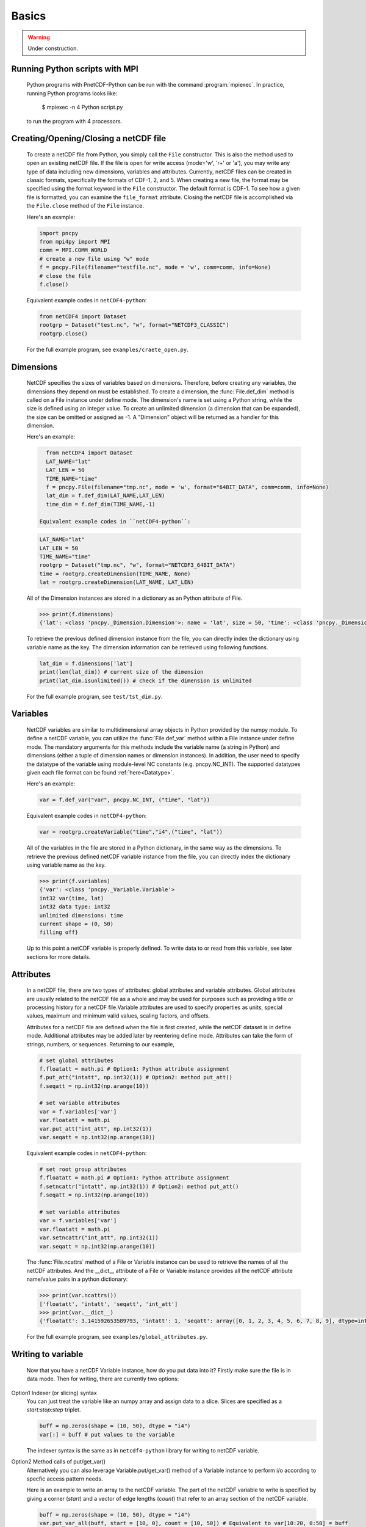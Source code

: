 =========
Basics
=========

.. warning::

   Under construction. 

Running Python scripts with MPI
-------------------------------

 Python programs with PnetCDF-Python can be run with the command :program:`mpiexec`. In
 practice, running Python programs looks like:

  $ mpiexec -n 4 Python script.py

 to run the program with 4 processors.

Creating/Opening/Closing a netCDF file
--------------------------------------

 To create a netCDF file from Python, you simply call the ``File`` constructor. This is also
 the method used to open an existing netCDF file. If the file is open for write access 
 (mode='w', 'r+' or 'a'), you may write any type of data including new dimensions, variables 
 and attributes. Currently, netCDF files can be created in classic formats, specifically the 
 formats of CDF-1, 2, and 5. When creating a new file, the format may be specified using the 
 format keyword in the ``File`` constructor. The default format is CDF-1. To see how a given 
 file is formatted, you can examine the ``file_format`` attribute. Closing the netCDF file is 
 accomplished via the ``File.close`` method of the ``File`` instance.

 Here's an example:

 .. code-block:: Python

    import pncpy
    from mpi4py import MPI
    comm = MPI.COMM_WORLD
    # create a new file using "w" mode
    f = pncpy.File(filename="testfile.nc", mode = 'w', comm=comm, info=None)
    # close the file
    f.close()

 Equivalent example codes in ``netCDF4-python``:
 
 .. code-block:: Python

    from netCDF4 import Dataset
    rootgrp = Dataset("test.nc", "w", format="NETCDF3_CLASSIC")
    rootgrp.close()

 For the full example program, see ``examples/craete_open.py``.

Dimensions 
-------------

 NetCDF specifies the sizes of variables based on dimensions. Therefore, before creating any variables,
 the dimensions they depend on must be established. To create a dimension, the :func:`File.def_dim` method is called 
 on a File instance under define mode. The dimension's name is set using a Python string, while the size 
 is defined using an integer value. To create an unlimited dimension (a dimension that can be expanded), 
 the size can be omitted or assigned as -1. A "Dimension" object will be returned as a handler for this 
 dimension. 

 Here's an example:

 .. code-block:: Python

    from netCDF4 import Dataset
    LAT_NAME="lat"
    LAT_LEN = 50
    TIME_NAME="time"
    f = pncpy.File(filename="tmp.nc", mode = 'w', format="64BIT_DATA", comm=comm, info=None)
    lat_dim = f.def_dim(LAT_NAME,LAT_LEN)
    time_dim = f.def_dim(TIME_NAME,-1)

  Equivalent example codes in ``netCDF4-python``:
 
 .. code-block:: Python

    LAT_NAME="lat"
    LAT_LEN = 50
    TIME_NAME="time"
    rootgrp = Dataset("tmp.nc", "w", format="NETCDF3_64BIT_DATA")
    time = rootgrp.createDimension(TIME_NAME, None)
    lat = rootgrp.createDimension(LAT_NAME, LAT_LEN)


 All of the Dimension instances are stored in a dictionary as an Python attribute of File. 

 .. code-block:: Python

    >>> print(f.dimensions)
    {'lat': <class 'pncpy._Dimension.Dimension'>: name = 'lat', size = 50, 'time': <class 'pncpy._Dimension.Dimension'> (unlimited): name = 'time', size = 0}

 To retrieve the previous defined dimension instance from the file, you can directly index the dictionary using variable name as the key.
 The dimension information can be retrieved using following functions. 

 .. code-block:: Python

    lat_dim = f.dimensions['lat']
    print(len(lat_dim)) # current size of the dimension
    print(lat_dim.isunlimited()) # check if the dimension is unlimited

 For the full example program, see ``test/tst_dim.py``.

Variables
------------

 NetCDF variables are similar to multidimensional array objects in Python provided by the numpy module. To define a netCDF 
 variable, you can utilize the :func:`File.def_var` method within a File instance under define mode. The mandatory arguments for
 this methods include the variable name (a string in Python) and dimensions (either a tuple of dimension names or dimension 
 instances). In addition, the user need to specify the datatype of the variable using module-level NC constants (e.g. pncpy.NC_INT).
 The supported datatypes given each file format can be found :ref:`here<Datatype>`.

 Here's an example:
 
 .. code-block:: Python

    var = f.def_var("var", pncpy.NC_INT, ("time", "lat"))

 Equivalent example codes in ``netCDF4-python``:
 
 .. code-block:: Python

    var = rootgrp.createVariable("time","i4",("time", "lat"))

 All of the variables in the file are stored in a Python dictionary, in the same way as the dimensions. To retrieve the previous defined
 netCDF variable instance from the file, you can directly index the dictionary using variable name as the key.

 .. code-block:: Python

    >>> print(f.variables)
    {'var': <class 'pncpy._Variable.Variable'>
    int32 var(time, lat)
    int32 data type: int32
    unlimited dimensions: time
    current shape = (0, 50)
    filling off}
   
 
 Up to this point a netCDF variable is properly defined. To write data to or read from this variable, see later sections for more details.

Attributes 
------------

 In a netCDF file, there are two types of attributes: global attributes and variable attributes. 
 Global attributes are usually related to the netCDF file as a whole and may be used for purposes 
 such as providing a title or processing history for a netCDF file.Variable attributes are used to specify 
 properties as units, special values, maximum and minimum valid values, scaling factors, and offsets. 

 Attributes for a netCDF file are defined when the file is first created, while the netCDF dataset is in 
 define mode. Additional attributes may be added later by reentering define mode. Attributes can take 
 the form of strings, numbers, or sequences. Returning to our example,

 .. code-block:: Python

    # set global attributes
    f.floatatt = math.pi # Option1: Python attribute assignment 
    f.put_att("intatt", np.int32(1)) # Option2: method put_att()
    f.seqatt = np.int32(np.arange(10))

    # set variable attributes
    var = f.variables['var'] 
    var.floatatt = math.pi 
    var.put_att("int_att", np.int32(1)) 
    var.seqatt = np.int32(np.arange(10))

 Equivalent example codes in ``netCDF4-python``:
 
 .. code-block:: Python

    # set root group attributes
    f.floatatt = math.pi # Option1: Python attribute assignment 
    f.setncattr("intatt", np.int32(1)) # Option2: method put_att()
    f.seqatt = np.int32(np.arange(10))

    # set variable attributes
    var = f.variables['var'] 
    var.floatatt = math.pi 
    var.setncattr("int_att", np.int32(1)) 
    var.seqatt = np.int32(np.arange(10))

 The :func:`File.ncattrs` method of a File or Variable instance can be used to retrieve the names of all 
 the netCDF attributes. And the __dict__ attribute of a File or Variable instance provides all the netCDF 
 attribute name/value pairs in a python dictionary: 

 .. code-block:: Python
   
    >>> print(var.ncattrs())
    ['floatatt', 'intatt', 'seqatt', 'int_att']
    >>> print(var.__dict__)
    {'floatatt': 3.141592653589793, 'intatt': 1, 'seqatt': array([0, 1, 2, 3, 4, 5, 6, 7, 8, 9], dtype=int32), 'int_att': 1}


 For the full example program, see ``examples/global_attributes.py``.

Writing to variable
--------------------

 Now that you have a netCDF Variable instance, how do you put data into it? Firstly make sure the file is in data mode.
 Then for writing, there are currently two options:

Option1 Indexer (or slicing) syntax 
 You can just treat the variable like an numpy array and assign data
 to a slice. Slices are specified as a `start:stop:step` triplet.

 .. code-block:: Python

    buff = np.zeros(shape = (10, 50), dtype = "i4")
    var[:] = buff # put values to the variable

 The indexer syntax is the same as in ``netcdf4-python`` library for writing to netCDF variable. 

Option2 Method calls of put/get_var() 
 Alternatively you can also leverage Variable.put/get_var() method of a Variable instance
 to perform i/o according to specfic access pattern needs.

 Here is an example to write an array to the netCDF variable. The part of the netCDF variable to write is specified by giving a corner (`start`)
 and a vector of edge lengths (`count`) that refer to an array section of the netCDF variable. 

 .. code-block:: Python

    buff = np.zeros(shape = (10, 50), dtype = "i4")
    var.put_var_all(buff, start = [10, 0], count = [10, 50]) # Equivalent to var[10:20, 0:50] = buff


Reading from variable
----------------------

 Symmetrically, users can use two options with different syntaxes to retreive array values from the variable.
 The indexer syntax is the same as in ``netcdf4-python`` library for reading from netCDF variable. 
 
 .. code-block:: Python

    var = f.variables['var'] 
    print(var[:10, :10]) # Option1 Indexer: read the topleft 10*10 corner from variable var 
    print(var.get_var_all(start = [10, 0], count = [10, 50])) # Option2 Method Call: equivalent to var[10:20, 0:50]
    
 Similarly, :func:`Variable.get_var()` takes the same set of optional arguments and behave differently depending on the pattern of provided
 optional arguments. 
 
 To learn more about reading and writing, see the :ref:`here<Parallel Read and Write>` page.